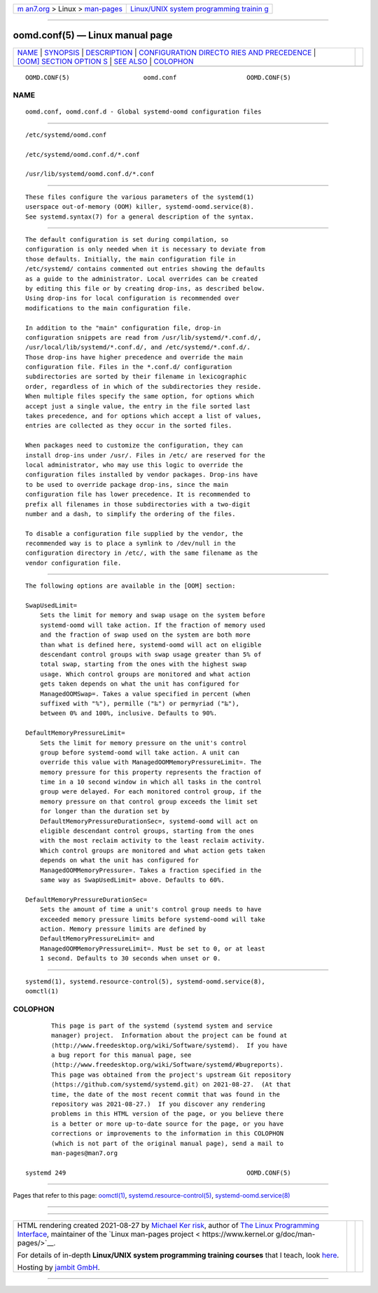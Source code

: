 .. container:: page-top

.. container:: nav-bar

   +----------------------------------+----------------------------------+
   | `m                               | `Linux/UNIX system programming   |
   | an7.org <../../../index.html>`__ | trainin                          |
   | > Linux >                        | g <http://man7.org/training/>`__ |
   | `man-pages <../index.html>`__    |                                  |
   +----------------------------------+----------------------------------+

--------------

oomd.conf(5) — Linux manual page
================================

+-----------------------------------+-----------------------------------+
| `NAME <#NAME>`__ \|               |                                   |
| `SYNOPSIS <#SYNOPSIS>`__ \|       |                                   |
| `DESCRIPTION <#DESCRIPTION>`__ \| |                                   |
| `CONFIGURATION DIRECTO            |                                   |
| RIES AND PRECEDENCE <#CONFIGURATI |                                   |
| ON_DIRECTORIES_AND_PRECEDENCE>`__ |                                   |
| \|                                |                                   |
| `[OOM] SECTION OPTION             |                                   |
| S <#%5BOOM%5D_SECTION_OPTIONS>`__ |                                   |
| \| `SEE ALSO <#SEE_ALSO>`__ \|    |                                   |
| `COLOPHON <#COLOPHON>`__          |                                   |
+-----------------------------------+-----------------------------------+
| .. container:: man-search-box     |                                   |
+-----------------------------------+-----------------------------------+

::

   OOMD.CONF(5)                    oomd.conf                   OOMD.CONF(5)

NAME
-------------------------------------------------

::

          oomd.conf, oomd.conf.d - Global systemd-oomd configuration files


---------------------------------------------------------

::

          /etc/systemd/oomd.conf

          /etc/systemd/oomd.conf.d/*.conf

          /usr/lib/systemd/oomd.conf.d/*.conf


---------------------------------------------------------------

::

          These files configure the various parameters of the systemd(1)
          userspace out-of-memory (OOM) killer, systemd-oomd.service(8).
          See systemd.syntax(7) for a general description of the syntax.


-------------------------------------------------------------------------------------------------------------------------

::

          The default configuration is set during compilation, so
          configuration is only needed when it is necessary to deviate from
          those defaults. Initially, the main configuration file in
          /etc/systemd/ contains commented out entries showing the defaults
          as a guide to the administrator. Local overrides can be created
          by editing this file or by creating drop-ins, as described below.
          Using drop-ins for local configuration is recommended over
          modifications to the main configuration file.

          In addition to the "main" configuration file, drop-in
          configuration snippets are read from /usr/lib/systemd/*.conf.d/,
          /usr/local/lib/systemd/*.conf.d/, and /etc/systemd/*.conf.d/.
          Those drop-ins have higher precedence and override the main
          configuration file. Files in the *.conf.d/ configuration
          subdirectories are sorted by their filename in lexicographic
          order, regardless of in which of the subdirectories they reside.
          When multiple files specify the same option, for options which
          accept just a single value, the entry in the file sorted last
          takes precedence, and for options which accept a list of values,
          entries are collected as they occur in the sorted files.

          When packages need to customize the configuration, they can
          install drop-ins under /usr/. Files in /etc/ are reserved for the
          local administrator, who may use this logic to override the
          configuration files installed by vendor packages. Drop-ins have
          to be used to override package drop-ins, since the main
          configuration file has lower precedence. It is recommended to
          prefix all filenames in those subdirectories with a two-digit
          number and a dash, to simplify the ordering of the files.

          To disable a configuration file supplied by the vendor, the
          recommended way is to place a symlink to /dev/null in the
          configuration directory in /etc/, with the same filename as the
          vendor configuration file.


---------------------------------------------------------------------------------------

::

          The following options are available in the [OOM] section:

          SwapUsedLimit=
              Sets the limit for memory and swap usage on the system before
              systemd-oomd will take action. If the fraction of memory used
              and the fraction of swap used on the system are both more
              than what is defined here, systemd-oomd will act on eligible
              descendant control groups with swap usage greater than 5% of
              total swap, starting from the ones with the highest swap
              usage. Which control groups are monitored and what action
              gets taken depends on what the unit has configured for
              ManagedOOMSwap=. Takes a value specified in percent (when
              suffixed with "%"), permille ("‰") or permyriad ("‱"),
              between 0% and 100%, inclusive. Defaults to 90%.

          DefaultMemoryPressureLimit=
              Sets the limit for memory pressure on the unit's control
              group before systemd-oomd will take action. A unit can
              override this value with ManagedOOMMemoryPressureLimit=. The
              memory pressure for this property represents the fraction of
              time in a 10 second window in which all tasks in the control
              group were delayed. For each monitored control group, if the
              memory pressure on that control group exceeds the limit set
              for longer than the duration set by
              DefaultMemoryPressureDurationSec=, systemd-oomd will act on
              eligible descendant control groups, starting from the ones
              with the most reclaim activity to the least reclaim activity.
              Which control groups are monitored and what action gets taken
              depends on what the unit has configured for
              ManagedOOMMemoryPressure=. Takes a fraction specified in the
              same way as SwapUsedLimit= above. Defaults to 60%.

          DefaultMemoryPressureDurationSec=
              Sets the amount of time a unit's control group needs to have
              exceeded memory pressure limits before systemd-oomd will take
              action. Memory pressure limits are defined by
              DefaultMemoryPressureLimit= and
              ManagedOOMMemoryPressureLimit=. Must be set to 0, or at least
              1 second. Defaults to 30 seconds when unset or 0.


---------------------------------------------------------

::

          systemd(1), systemd.resource-control(5), systemd-oomd.service(8),
          oomctl(1)

COLOPHON
---------------------------------------------------------

::

          This page is part of the systemd (systemd system and service
          manager) project.  Information about the project can be found at
          ⟨http://www.freedesktop.org/wiki/Software/systemd⟩.  If you have
          a bug report for this manual page, see
          ⟨http://www.freedesktop.org/wiki/Software/systemd/#bugreports⟩.
          This page was obtained from the project's upstream Git repository
          ⟨https://github.com/systemd/systemd.git⟩ on 2021-08-27.  (At that
          time, the date of the most recent commit that was found in the
          repository was 2021-08-27.)  If you discover any rendering
          problems in this HTML version of the page, or you believe there
          is a better or more up-to-date source for the page, or you have
          corrections or improvements to the information in this COLOPHON
          (which is not part of the original manual page), send a mail to
          man-pages@man7.org

   systemd 249                                                 OOMD.CONF(5)

--------------

Pages that refer to this page: `oomctl(1) <../man1/oomctl.1.html>`__, 
`systemd.resource-control(5) <../man5/systemd.resource-control.5.html>`__, 
`systemd-oomd.service(8) <../man8/systemd-oomd.service.8.html>`__

--------------

--------------

.. container:: footer

   +-----------------------+-----------------------+-----------------------+
   | HTML rendering        |                       | |Cover of TLPI|       |
   | created 2021-08-27 by |                       |                       |
   | `Michael              |                       |                       |
   | Ker                   |                       |                       |
   | risk <https://man7.or |                       |                       |
   | g/mtk/index.html>`__, |                       |                       |
   | author of `The Linux  |                       |                       |
   | Programming           |                       |                       |
   | Interface <https:     |                       |                       |
   | //man7.org/tlpi/>`__, |                       |                       |
   | maintainer of the     |                       |                       |
   | `Linux man-pages      |                       |                       |
   | project <             |                       |                       |
   | https://www.kernel.or |                       |                       |
   | g/doc/man-pages/>`__. |                       |                       |
   |                       |                       |                       |
   | For details of        |                       |                       |
   | in-depth **Linux/UNIX |                       |                       |
   | system programming    |                       |                       |
   | training courses**    |                       |                       |
   | that I teach, look    |                       |                       |
   | `here <https://ma     |                       |                       |
   | n7.org/training/>`__. |                       |                       |
   |                       |                       |                       |
   | Hosting by `jambit    |                       |                       |
   | GmbH                  |                       |                       |
   | <https://www.jambit.c |                       |                       |
   | om/index_en.html>`__. |                       |                       |
   +-----------------------+-----------------------+-----------------------+

--------------

.. container:: statcounter

   |Web Analytics Made Easy - StatCounter|

.. |Cover of TLPI| image:: https://man7.org/tlpi/cover/TLPI-front-cover-vsmall.png
   :target: https://man7.org/tlpi/
.. |Web Analytics Made Easy - StatCounter| image:: https://c.statcounter.com/7422636/0/9b6714ff/1/
   :class: statcounter
   :target: https://statcounter.com/
